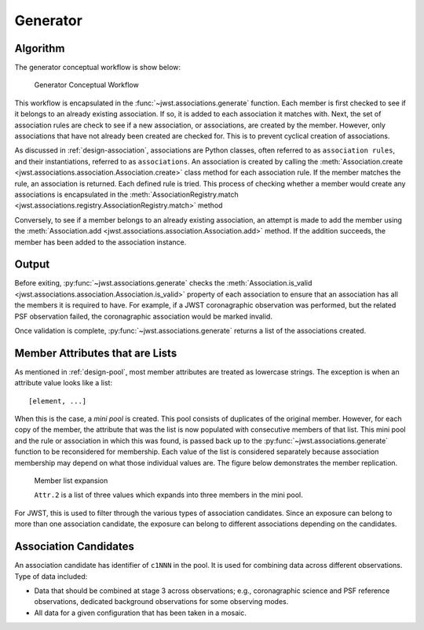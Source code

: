 .. _design-generator:

Generator
=========

Algorithm
---------

The generator conceptual workflow is show below:

.. figure:: graphics/generator_flow_concept.png
   :scale: 50%

   Generator Conceptual Workflow

This workflow is encapsulated in the :func:`~jwst.associations.generate`
function. Each member is first checked to see if it belongs to an already
existing association. If so, it is added to each association it matches with.
Next, the set of association rules are check to see if a new association, or
associations, are created by the member. However, only associations that have
not already been created are checked for. This is to prevent cyclical creation
of associations.

As discussed in :ref:`design-association`, associations are Python
classes, often referred to as ``association rules``, and their
instantiations, referred to as ``associations``. An association is
created by calling the :meth:`Association.create
<jwst.associations.association.Association.create>` class method for each
association rule. If the member matches the rule, an association is
returned. Each defined rule is tried. This process of checking whether a
member would create any associations is encapsulated in the
:meth:`AssociationRegistry.match
<jwst.associations.registry.AssociationRegistry.match>` method

Conversely, to see if a member belongs to an already existing
association, an attempt is made to add the member using the
:meth:`Association.add
<jwst.associations.association.Association.add>` method. If the
addition succeeds, the member has been added to the association
instance.

Output
------

Before exiting, :py:func:`~jwst.associations.generate` checks the
:meth:`Association.is_valid
<jwst.associations.association.Association.is_valid>` property of each
association to ensure that an association has all the members it is required to
have. For example, if a JWST coronagraphic observation was performed, but the
related PSF observation failed, the coronagraphic association would be marked invalid.

Once validation is complete, :py:func:`~jwst.associations.generate` returns a
list of the associations created.

.. _member-with-lists:

Member Attributes that are Lists
--------------------------------

As mentioned in :ref:`design-pool`, most member attributes are
treated as lowercase strings. The exception is when an attribute value looks
like a list::

    [element, ...]

When this is the case, a *mini pool* is created. This pool consists of
duplicates of the original member. However, for each copy of the member, the
attribute that was the list is now populated with consecutive members of that
list. This mini pool and the rule or association in which this was found, is
passed back up to the :py:func:`~jwst.associations.generate` function to be
reconsidered for membership. Each value of the list is considered separately
because association membership may depend on what those individual values are.
The figure below demonstrates the member replication.

.. figure:: graphics/generator_list_processing.png
   :scale: 50%

   Member list expansion

   ``Attr.2`` is a list of three values which expands into three members
   in the mini pool.

For JWST, this is used to filter through the various types of
association candidates. Since an exposure can belong to more than one
association candidate, the exposure can belong to different
associations depending on the candidates.

.. _design-candidates:

Association Candidates
----------------------

An association candidate has identifier of ``c1NNN`` in the pool.
It is used for combining data across different observations.
Type of data included:

* Data that should be combined at stage 3 across observations;
  e.g., coronagraphic science and PSF reference observations,
  dedicated background observations for some observing modes.
* All data for a given configuration that has been taken in a mosaic.
